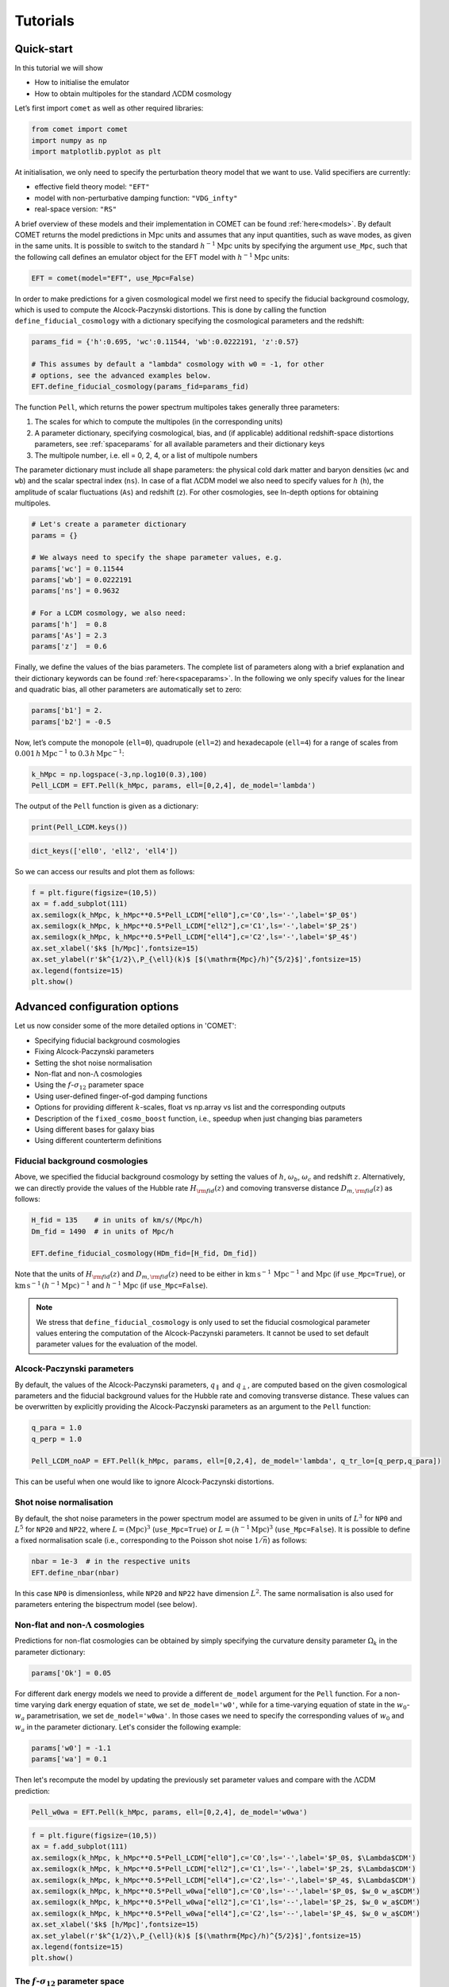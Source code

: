 .. _examples:

Tutorials
=========


Quick-start
-----------


In this tutorial we will show

- How to initialise the emulator
- How to obtain multipoles for the standard :math:`\Lambda`\ CDM cosmology

Let’s first import ``comet`` as well as other required libraries:

.. code-block:: python

   from comet import comet
   import numpy as np
   import matplotlib.pyplot as plt

At initialisation, we only need to specify the perturbation theory model that we want to use. Valid specifiers are currently:

- effective field theory model: ``"EFT"``
- model with non-perturbative damping function: ``"VDG_infty"``
- real-space version: ``"RS"``

A brief overview of these models and their implementation in COMET can be found :ref:`here<models>`. By default COMET returns the model predictions in :math:`\mathrm{Mpc}` units and assumes that any input quantities, such as wave modes, as given in the same units. It is possible to switch to the standard :math:`h^{-1}\mathrm{Mpc}` units by specifying the argument ``use_Mpc``\ , such that the following call defines an emulator object for the EFT model with :math:`h^{-1}\mathrm{Mpc}` units:

.. code-block:: python

   EFT = comet(model="EFT", use_Mpc=False)

In order to make predictions for a given cosmological model we first need to specify the fiducial background cosmology, which is used to compute the Alcock-Paczynski distortions. This is done by calling the function ``define_fiducial_cosmology`` with a dictionary specifying the cosmological parameters and the redshift:

.. code-block:: python

   params_fid = {'h':0.695, 'wc':0.11544, 'wb':0.0222191, 'z':0.57}

   # This assumes by default a "lambda" cosmology with w0 = -1, for other
   # options, see the advanced examples below.
   EFT.define_fiducial_cosmology(params_fid=params_fid)

The function ``Pell``\ , which returns the power spectrum multipoles takes
generally three parameters:

#. The scales for which to compute the multipoles (in the corresponding units)
#. A parameter dictionary, specifying cosmological, bias, and (if applicable) additional redshift-space distortions parameters, see :ref:`spaceparams` for all available parameters and their dictionary keys
#. The multipole number, i.e. ell = 0, 2, 4, or a list of multipole numbers

The parameter dictionary must include all shape parameters: the physical cold
dark matter and baryon densities (\ ``wc`` and ``wb``\ ) and the scalar
spectral index (\ ``ns``\ ). In case of a flat :math:`\Lambda`\ CDM model we also need to specify values for :math:`h` (\ ``h``\ ), the amplitude of scalar
fluctuations (\ ``As``\ ) and redshift (\ ``z``\ ). For other cosmologies, see In-depth options for obtaining multipoles.

.. code-block:: python

   # Let's create a parameter dictionary
   params = {}

   # We always need to specify the shape parameter values, e.g.
   params['wc'] = 0.11544
   params['wb'] = 0.0222191
   params['ns'] = 0.9632

   # For a LCDM cosmology, we also need:
   params['h']  = 0.8
   params['As'] = 2.3
   params['z']  = 0.6

Finally, we define the values of the bias parameters. The complete list of parameters along with a brief explanation and their dictionary keywords can be found :ref:`here<spaceparams>`. In the following we only specify values for the linear and quadratic bias, all other parameters are automatically set to zero:

.. code-block:: python

   params['b1'] = 2.
   params['b2'] = -0.5

Now, let’s compute the monopole (\ ``ell=0``\ ), quadrupole (\ ``ell=2``\ )
and hexadecapole (\ ``ell=4``\ ) for a range of scales from
:math:`0.001\,h\,\mathrm{Mpc}^{−1}` to :math:`0.3\,h\,\mathrm{Mpc}^{−1}`:

.. code-block:: python

   k_hMpc = np.logspace(-3,np.log10(0.3),100)
   Pell_LCDM = EFT.Pell(k_hMpc, params, ell=[0,2,4], de_model='lambda')

The output of the ``Pell`` function is given as a dictionary:

.. code-block:: python

   print(Pell_LCDM.keys())

.. code-block:: python

   dict_keys(['ell0', 'ell2', 'ell4'])

So we can access our results and plot them as follows:

.. code-block:: python

   f = plt.figure(figsize=(10,5))
   ax = f.add_subplot(111)
   ax.semilogx(k_hMpc, k_hMpc**0.5*Pell_LCDM["ell0"],c='C0',ls='-',label='$P_0$')
   ax.semilogx(k_hMpc, k_hMpc**0.5*Pell_LCDM["ell2"],c='C1',ls='-',label='$P_2$')
   ax.semilogx(k_hMpc, k_hMpc**0.5*Pell_LCDM["ell4"],c='C2',ls='-',label='$P_4$')
   ax.set_xlabel('$k$ [h/Mpc]',fontsize=15)
   ax.set_ylabel(r'$k^{1/2}\,P_{\ell}(k)$ [$(\mathrm{Mpc}/h)^{5/2}$]',fontsize=15)
   ax.legend(fontsize=15)
   plt.show()

.. image:: images/fig01.png


Advanced configuration options
------------------------------

Let us now consider some of the more detailed options in 'COMET':

- Specifying fiducial background cosmologies
- Fixing Alcock-Paczynski parameters
- Setting the shot noise normalisation
- Non-flat and non-:math:`\Lambda` cosmologies
- Using the :math:`f`-:math:`\sigma_{12}` parameter space
- Using user-defined finger-of-god damping functions
- Options for providing different :math:`k`-scales, float vs np.array vs list and the corresponding outputs
- Description of the ``fixed_cosmo_boost`` function, i.e., speedup when just changing bias parameters
- Using different bases for galaxy bias
- Using different counterterm definitions


Fiducial background cosmologies
^^^^^^^^^^^^^^^^^^^^^^^^^^^^^^^

Above, we specified the fiducial background cosmology by setting the values of :math:`h`, :math:`\omega_b`, :math:`\omega_c` and redshift :math:`z`. Alternatively, we can directly provide the values of the Hubble rate :math:`H_ {\rm fid}(z)` and comoving transverse distance :math:`D_{m,\rm fid}(z)` as follows:

.. code-block:: python

   H_fid = 135    # in units of km/s/(Mpc/h)
   Dm_fid = 1490  # in units of Mpc/h

   EFT.define_fiducial_cosmology(HDm_fid=[H_fid, Dm_fid])

Note that the units of :math:`H_{\rm fid}(z)` and :math:`D_{m,\rm fid}(z)` need to be either in :math:`\mathrm{km}\,\mathrm{s}^{-1}\,\mathrm{Mpc}^{-1}` and :math:`\mathrm{Mpc}` (if ``use_Mpc=True``\ ), or :math:`\mathrm{km}\,\mathrm{s}^{-1}\,(h^{-1}\mathrm{Mpc})^{-1}` and :math:`h^{-1}\mathrm{Mpc}` (if ``use_Mpc=False``\ ).

.. note::

  We stress that ``define_fiducial_cosmology`` is only used to set the fiducial cosmological parameter values entering the computation of the Alcock-Paczynski parameters. It cannot be used to set default parameter values for the evaluation of the model.


Alcock-Paczynski parameters
^^^^^^^^^^^^^^^^^^^^^^^^^^^

By default, the values of the Alcock-Paczynski parameters, :math:`q_{\parallel}` and :math:`q_{\perp}`, are computed based on the given cosmological parameters and the fiducial background values for the Hubble rate and comoving transverse distance. These values can be overwritten by explicitly providing the Alcock-Paczynski parameters as an argument to the ``Pell`` function:

.. code-block:: python

   q_para = 1.0
   q_perp = 1.0

   Pell_LCDM_noAP = EFT.Pell(k_hMpc, params, ell=[0,2,4], de_model='lambda', q_tr_lo=[q_perp,q_para])

This can be useful when one would like to ignore Alcock-Paczynski distortions.


Shot noise normalisation
^^^^^^^^^^^^^^^^^^^^^^^^

By default, the shot noise parameters in the power spectrum model are assumed to be given in units of :math:`L^3` for ``NP0`` and :math:`L^5` for ``NP20`` and ``NP22``\ , where :math:`L = (\mathrm{Mpc})^3` (\ ``use_Mpc=True``\ ) or :math:`L = (h^{-1}\mathrm{Mpc})^3` (\ ``use_Mpc=False``\ ). It is possible to define a fixed normalisation scale (i.e., corresponding to the Poisson shot noise :math:`1/\bar{n}`) as follows:

.. code-block:: python

   nbar = 1e-3  # in the respective units
   EFT.define_nbar(nbar)

In this case ``NP0`` is dimensionless, while ``NP20`` and ``NP22`` have dimension :math:`L^2`. The same normalisation is also used for parameters entering the bispectrum model (see below).


Non-flat and non-:math:`\Lambda` cosmologies
^^^^^^^^^^^^^^^^^^^^^^^^^^^^^^^^^^^^^^^^^^^^

Predictions for non-flat cosmologies can be obtained by simply specifying the curvature density parameter :math:`\Omega_k` in the parameter dictionary:

.. code-block:: python

   params['Ok'] = 0.05

For different dark energy models we need to provide a different ``de_model`` argument for the ``Pell`` function. For a non-time varying dark energy equation of state, we set ``de_model='w0'``\ , while for a time-varying equation of state in the :math:`w_0`-:math:`w_a` parametrisation, we set ``de_model='w0wa'``. In those cases we need to specify the corresponding values of :math:`w_0` and :math:`w_a` in the parameter dictionary. Let's consider the following example:

.. code-block:: python

   params['w0'] = -1.1
   params['wa'] = 0.1

Then let's recompute the model by updating the previously set parameter values and compare with the :math:`\Lambda`\ CDM prediction:

.. code-block:: python

   Pell_w0wa = EFT.Pell(k_hMpc, params, ell=[0,2,4], de_model='w0wa')

.. code-block:: python

   f = plt.figure(figsize=(10,5))
   ax = f.add_subplot(111)
   ax.semilogx(k_hMpc, k_hMpc**0.5*Pell_LCDM["ell0"],c='C0',ls='-',label='$P_0$, $\Lambda$CDM')
   ax.semilogx(k_hMpc, k_hMpc**0.5*Pell_LCDM["ell2"],c='C1',ls='-',label='$P_2$, $\Lambda$CDM')
   ax.semilogx(k_hMpc, k_hMpc**0.5*Pell_LCDM["ell4"],c='C2',ls='-',label='$P_4$, $\Lambda$CDM')
   ax.semilogx(k_hMpc, k_hMpc**0.5*Pell_w0wa["ell0"],c='C0',ls='--',label='$P_0$, $w_0 w_a$CDM')
   ax.semilogx(k_hMpc, k_hMpc**0.5*Pell_w0wa["ell2"],c='C1',ls='--',label='$P_2$, $w_0 w_a$CDM')
   ax.semilogx(k_hMpc, k_hMpc**0.5*Pell_w0wa["ell4"],c='C2',ls='--',label='$P_4$, $w_0 w_a$CDM')
   ax.set_xlabel('$k$ [h/Mpc]',fontsize=15)
   ax.set_ylabel(r'$k^{1/2}\,P_{\ell}(k)$ [$(\mathrm{Mpc}/h)^{5/2}$]',fontsize=15)
   ax.legend(fontsize=15)
   plt.show()

.. image:: images/fig02.png


The :math:`f`-:math:`\sigma_{12}` parameter space
^^^^^^^^^^^^^^^^^^^^^^^^^^^^^^^^^^^^^^^^^^^^^^^^^

When calling the ``Pell`` function for a specific dark energy model, it ignores any potential values of ``s12``\ , ``q_tr``\ , ``q_lo`` and ``f`` in the parameter dictionary and instead converts the $\Lambda$CDM parameters to the :math:`\sigma_{12}` parameter space. The internal values of those parameters (which can be accessed via ``EFT.params``\ ) have therefore been updated:

.. code-block:: python

   # s12, q_tr, q_lo and f are computed internally!
   EFT.params

.. code-block:: python

   {'wc': 0.11544,
   'wb': 0.0222191,
   'ns': 0.9632,
   's12': 0.5644811904905519,
   'f': 0.7025465611424653,
   'b1': 2.0,
   'b2': -0.5,
   'g2': 0.0,
   'g21': 0.0,
   'c0': 0.0,
   'c2': 0.0,
   'c4': 0.0,
   'cnlo': 0.0,
   'NP0': 0.0,
   'NP20': 0.0,
   'NP22': 0.0,
   'NB0': 0.0,
   'MB0': 0.0,
   'h': 0.8,
   'As': 2.3,
   'Ok': 0.05,
   'w0': -1.1,
   'wa': 0.1,
   'z': 0.6,
   'q_tr': 1.081799699202137,
   'q_lo': 1.045999542223697}

If we want to use the :math:`f`-:math:`\sigma_{12}` parameter space directly, we need to provide explicit values for ``s12``\ , ``f``\ , ``q_lo`` (:math:`q_{\parallel}`) and ``q_tr`` (:math:`q_{\perp}`). As an example, let's redefine our parameter values:

.. code-block:: python

   # For predictions using the RSD parameter space we also need to specify values for the following four parameters, e.g.
   params['s12']  = 0.6
   params['q_lo'] = 1.1
   params['q_tr'] = 0.9
   params['f']    = 0.7

   Pell_s12 = EFT.Pell(k_hMpc, params, ell=[0,2,4])

.. note::

   When computing the multipoles using the :math:`\sigma_{12}` parameter space and in :math:`h^{-1}\mathrm{Mpc}` units, we need to specify a fiducial value for the Hubble rate (provided in the parameter dictionary). This is required to convert the native emulator output from :math:`\mathrm{Mpc}` to :math:`h^{-1}\mathrm{Mpc}` units.

.. code-block:: python

   f = plt.figure(figsize=(10,5))
   ax = f.add_subplot(111)
   ax.semilogx(k_hMpc, k_hMpc**0.5*Pell_LCDM["ell0"],c='C0',ls='-',label='P0')
   ax.semilogx(k_hMpc, k_hMpc**0.5*Pell_LCDM["ell2"],c='C1',ls='-',label='P2')
   ax.semilogx(k_hMpc, k_hMpc**0.5*Pell_LCDM["ell4"],c='C2',ls='-',label='P4')
   ax.semilogx(k_hMpc, k_hMpc**0.5*Pell_s12["ell0"],c='C0',ls='--')
   ax.semilogx(k_hMpc, k_hMpc**0.5*Pell_s12["ell2"],c='C1',ls='--')
   ax.semilogx(k_hMpc, k_hMpc**0.5*Pell_s12["ell4"],c='C2',ls='--')
   ax.set_xlabel('$k$ [h/Mpc]',fontsize=15)
   ax.set_ylabel(r'$k^{1/2}\,P_{\ell}(k)$ [$(\mathrm{Mpc}/h)^{5/2}$]',fontsize=15)
   ax.legend(fontsize=15)
   plt.show()

.. image:: images/fig03.png


User-defined finger-of-god damping functions
^^^^^^^^^^^^^^^^^^^^^^^^^^^^^^^^^^^^^^^^^^^^

By default, the ``VDG_infty`` model applies a damping function to the power spectrum and bispectrum (see below) that is derived by the resummation of quadratic non-linearities and which depends on the parameter ``'avir'``\ . However, the user may supply their own damping function via the argument ``W_damping`` in the function ``Pell``\ . The corresponding function must be defined with two arguments for the scale :math:`k`  and the cosine :math:`\mu` of the angle between the wave vector and the line of sight. For instance, to define a Lorentzian damping function we can proceed as follows:

.. code-block:: python

   # Let's set up the VDG model first:
   VDG = comet(model='VDG_infty', use_Mpc=False)
   VDG.define_fiducial_cosmology(params_fid=params_fid)

   # Define Lorentzian damping function
   def W_Lorentzian(k, mu):
       sigma_v = VDG.params['avir'] # define velocity dispersion as a free parameter (reusing "avir")
       x = k * mu * VDG.params['f'] * sigma_v
       return 1.0 / (1.0 + x**2)

.. hint::

   Note that model parameters can be accessed through the internal parameter dictionary of the VDG emulator object. It is (currently) not possible to define new model parameters, but existing parameters can be reused (if they are not used anywhere else in the model). When not using the default damping function, the parameter ``'avir'`` is not required, so in the example above, we instead use it to allow for fits of the velocity dispersion.

We can now obtain predictions of the power spectrum multipoles with the Lorentzian damping function with the following call:

.. code-block:: python

   Pell_Lorentizan = VDG.Pell(k_hMpc, params, ell=[0,2,4], de_model='lambda',
                              W_damping=W_Lorentzian)


Providing different :math:`k`-scales
^^^^^^^^^^^^^^^^^^^^^^^^^^^^^^^^^^^^

There are multiple options for specifying the scales for which to compute the multipoles: if given as a number or Numpy array all specified multipoles will be computed for those scales, if given as a list, however, then the first entry of the list is evaluated for the first multipole, the second for the second multipole, etc.

We can output at a single scale and single multipole number, e.g. for the quadrupole at :math:`k = 0.1\,h\,\mathrm{Mpc}^{-1}`:

.. code-block:: python

   EFT.Pell(0.1, params, ell=2)

.. code-block:: python

   {'ell2': array([12734.58552054])}

Or for various multipoles and multiple scales:

.. code-block:: python

   EFT.Pell(np.array([0.1,0.2,0.3]), params, ell=[0,2,4])

.. code-block:: python

   {'ell0': array([21993.36193293,  8421.42627781,  5055.15969128]),
    'ell2': array([12734.58552054,  7163.04358551,  5357.26768927]),
    'ell4': array([3027.98356766, 2244.35964221, 1870.99204263])}

Or at different scales for different multipoles (providing a list of numbers or Numpy arrays):

.. code-block:: python

   EFT.Pell([np.array([0.1,0.2]),0.3], params, ell=[0,4])

.. code-block:: python

   {'ell0': array([21993.36193293,  8421.42627781]),
    'ell4': array([1870.99204263])}

.. note::

   In case ``kmax`` is given as a list, its length must match the length of the specified multipoles (\ ``ell``\ ).

.. hint::

   Performance-wise it is advisable to compute all required multipoles and scales via the same function call (i.e., avoid calling ``Pell`` for individual wavemodes).


Speed-up with fixed cosmological parameters
^^^^^^^^^^^^^^^^^^^^^^^^^^^^^^^^^^^^^^^^^^^

It is a common task to test the models at fixed cosmological parameters, and in that case COMET provides the function ``Pell_fixed_cosmo_boost``\ , which accelerates the model computation. It computes all individual model contributions, which are kept fixed as long as the cosmological parameters are not changed, such that changing the bias parameters only is sped up drastically. In the following cells the differences on time can be seen, which reflects a speed up of around 3 orders of magnitude.

.. code-block:: python

   %timeit EFT.Pell(k_hMpc, params, ell=[0,2,4], de_model="lambda")

.. code-block:: python

   5.19 ms ± 8.59 µs per loop (mean ± std. dev. of 7 runs, 100 loops each)

.. code-block:: python

   %timeit EFT.Pell_fixed_cosmo_boost(k_hMpc, params, ell=[0,2,4], de_model="lambda")

.. code-block:: python

   9.46 µs ± 10.3 ns per loop (mean ± std. dev. of 7 runs, 100,000 loops each)

.. note::

   Since the computation of all the individual contributions takes more time than the direct evaluation of the multipoles, this is really only useful at fixed cosmological parameters (or for samplers that can exploit a speed hierarchy).


Using different bases for galaxy bias
^^^^^^^^^^^^^^^^^^^^^^^^^^^^^^^^^^^^^

By default COMET uses the galaxy bias expansion proposed in Eggemeier et al. (2019), but it is also possible to specify bias parameters of two other bases from:

- Assassi et al. (2014), used e.g. in the analysis by Ivanov et al. (2019)
- d'Amico et al. (2019)

The bias basis is defined at initialisation using the argument ``bias_basis``\ , which can take the strings ``"EggScoSmi"`` (for the Eggemeier et al. basis), ``"AssBauGre"`` (for the Assassi et al. basis), or ``"AmiGleKok"`` (for the D'Amico et al. basis). It is also possible to change the bias basis later via the function ``change_bias_basis``\ , e.g.:

.. code-block:: python

   EFT.change_bias_basis("AssBauGre")

Changing the bias basis changes the parameter dictionary keys that need to be provided. The full list of available bias keys can be printed as follows:

.. code-block:: python

   print(EFT.bias_params_list)

.. code-block:: python

   ['b1', 'b2', 'bG2', 'bGam3', 'c0', 'c2', 'c4', 'cnlo', 'NP0', 'NP20', 'NP22', 'NB0', 'MB0']

In this case we now need to provide values for ``'bG2'`` and ``'bGam3'``\ , i.e., parameters for ``'g2'`` and ``'g21'`` are now ignored. In case of the d'Amico et al. basis we have:

.. code-block:: python

   EFT.change_bias_basis("AmiGleKok")
   print(EFT.bias_params_list)

.. code-block:: python

   ['b1t', 'b2t', 'b3t', 'b4t', 'c0', 'c2', 'c4', 'cnlo', 'NP0', 'NP20', 'NP22', 'NB0', 'MB0']

Let's change back to the default for the remainder of the tutorial:

.. code-block:: python

   EFT.change_bias_basis("EggScoSmi")


Using different bases for counterterms
^^^^^^^^^^^^^^^^^^^^^^^^^^^^^^^^^^^^^^

Apart from a different basis for galaxy bias, it is also possible to use a different definition of the counterterm parameters. This can either be done by providing the argument ``counterterm_basis`` at initialisation, or at any later point by calling the function ``change_counterterm_basis``. The currently supported specifiers are either:

- ``"Comet"``: default choice, corresponds to definitions given in Eggemeier et al. 2023, 2025
- ``"ClassPT"``: definitions adopted by the Class-PT code (Chudaykin et al. 2020)

.. note::

  Unlike for the different bias parameter bases above, the dictionary keywords for the counterterms remain the same when switching basis. However, the parameter values of the input dictionary are converted to the Comet definitions, which means the internal parameter values might differ from those given as input.



Beyond :math:`P_{\ell}` predictions
-----------------------------------

In the following we demonstrate a number of additional outputs that COMET can provide. Specifically:

- The linear power spectrum, with and without infra-red resummation
- The tree-level bispectrum multipoles

Linear power spectrum
^^^^^^^^^^^^^^^^^^^^^

The linear power spectrum (no infra-red resummation; simply the emulated CAMB output) can be obtained from the function ``PL``\ , while the linear power spectrum with damped BAO wiggles (infra-red resummation) can be obtained from the function ``Pdw`` (note: this is not the smooth, no-wiggle power spectrum). The arguments are identical to those of ``Pell`` with the exception that we no longer need to specify a multipole number.

.. code-block:: python

   k = np.logspace(-3,np.log10(0.4),300)
   Pdw = EFT.Pdw(params=params, k=k, de_model='lambda')
   PL = EFT.PL(params=params, k=k, de_model='lambda')

Let's plot the ratio of the de-wiggled linear power spectrum over the linear power spectrum:

.. code-block:: python

   f = plt.figure(figsize=(10,5))
   ax = f.add_subplot(111)
   ax.semilogx(k, Pdw/PL,c='C0',ls='-')
   ax.set_xlabel('$k$ [h/Mpc]',fontsize=15)
   ax.set_ylabel(r'$P_{\rm dw}(k)/P_{L}(k)$',fontsize=15)
   plt.show()

.. image:: images/fig04.png


Tree-level bispectrum
^^^^^^^^^^^^^^^^^^^^^

COMET can also output the tree-level bispectrum (in real-space, for the ``RS`` model) and its multipoles (in redshift-space, for the ``EFT`` and ``VDG_infty`` model). These predictions are not emulated, but computed from the emulated de-wiggled power spectrum directly. For that purpose we provide the function ``Bell`` and in order to demonstrate its usage let's first generate a set of triangle configurations:

.. code-block:: python

   k_hMpc_lin = np.arange(0.005, 0.3, 0.005)
   tri =[]
   for i1,k1 in enumerate(k_hMpc_lin):
       for i2,k2 in enumerate(k_hMpc_lin[:i1+1]):
           for i3,k3 in enumerate(k_hMpc_lin[:i2+1]):
               if k2 + k3 >= k1:
                   tri.append([k1, k2, k3])
   tri=np.asarray(tri)

The ``Bell`` function has the same arguments and functionality as the analogous ``Pell`` function for the power spectrum. However, it expects the triangle configurations to be always specified as a Numpy array containing :math:`k_1`, :math:`k_2`, :math:`k_3` (it is not possible to evaluate the multipoles for different triangles at the moment), and in addition it includes the argument ``kfun``\ , which is used for compressing the number of unique k-modes and is ideally chosen as a value that corresponds closely to the spacing between configurations (e.g. the bin-width for measured data), but must not be much larger. If in doubt, use a value much smaller than the typical spacing.

.. code-block:: python

   params['h'] = 0.69
   params['z'] = 0.57
   Bell = EFT.Bell(tri, params=params, ell=[0,2,4], de_model='lambda', kfun=0.005)

.. note::

   The very first call of ``Bell`` for a given set of configurations can take a little longer (depending on the total number of triangle configurations) as some lookup-tables are generated. All subsequent calls, even with changing cosmological parameters, are then much faster. That implicitly means that one should avoid calling ``Bell`` multiple times with different triangle configurations, but once for all triangle configurations.

.. code-block:: python

    fig, axs = plt.subplots(3,1, figsize=(10,5), sharex=True,)
    for i in range(3):
        axs[i].semilogy(np.arange(tri.shape[0]), Bell["ell"+str(2*i)],c='C'+str(2*i),ls='-')
        axs[i].set_ylabel(f'$B_{i*2}(k)$',fontsize=15)

    fig.tight_layout()
    plt.subplots_adjust(wspace=0, hspace=0)
    axs[-1].set_xlabel('Triangle index - $k$ [h/Mpc]',fontsize=15)
    plt.show()

.. image:: images/fig_bispectrum.png

As in case of the power spectrum, it is possible to specify user-defined damping functions in the ``VDG_infty`` model. As arguments, it requires the list of triangle configurations, as well as (separately) the cosines of the angles between the three wave vectors and the line of sight. For example, for a Lorentzian damping function one can define:

.. code-block:: python

    def WB_Lorentzian(tri, mu1, mu2, mu3):
       kmu1, kmu2, kmu3 = VDG.get_kmu_products(tri, mu1, mu2, mu3)
       x2 = ((kmu1)**2 + (kmu2)**2 + (kmu3)**2) * (VDG.params['f'] * VDG.params['avirB'])**2
      return 1.0 / (1.0 + 0.5*x2)

.. note::

  The products between the wave modes :math:`k_i` and the cosines :math:`\mu_i` are required in a specific format. For that purpose, one can use the provided ``get_kmu_products`` function.

In case of the EFT model, COMET provides two different counterterm prescriptions, which are either based on the definition in `Ivanov et al. 2022 <https://doi.org/10.1103/PhysRevD.105.063512>`_ or Eggemeier et al. 2025. The default option is the latter, which defines a single counterterm parameter ``'cnloB'``\ . The former prescription can be enabled by calling the function

.. code-block:: python

   EFT.change_cnloB_type(type='IvaPhiNis')

in which case two counterterm parameters, ``'cB1'`` and ``'cB2'``\ , can be specified (see also :ref:`here<spaceparams>`). To switch back to the default, one can call the same function with the specifier ``'EggLeeSco'``\ :

.. code-block:: python

   EFT.change_cnloB_type(type='EggLeeSco')



Covariance matrices
-------------------

Apart from the power spectrum and bispectrum multipoles COMET can also generate (Gaussian) covariance matrices for each of these statistics. The call structure follows that of ``Pell``, having in common the arguments for scales, parameters, multipole numbers, and dark energy model. In addition, we need to specify a binwidth ``dk`` and volume (both of which need to be given in the respective units for which the emulator is configured in), for example:

.. code-block:: python

   dk_hMpc = 0.005
   k_hMpc_lin = np.arange(0.001, 0.3, dk_hMpc)
   vol_hMpc = 3e9

.. code-block:: python

   Cov_hMpc = EFT.Pell_covariance(k_hMpc_lin, params, ell=[0,2,4], dk=dk_hMpc, volume=vol_hMpc)

.. code-block:: python

   plt.figure(figsize=(9,6))
   plt.title(r"")
   plt.title(r"Correlation Matrix")
   var_inv = np.diag(1./np.sqrt(np.diag(Cov_hMpc)))
   R_hMpc = var_inv @ Cov_hMpc @ var_inv
   plt.imshow(R_hMpc,cmap='magma_r')
   plt.show()

.. image:: images/fig05.png

The argument specifying the scales provides the same functionality as for ``Pell``\ , that is, it can either be given as a number or Numpy array, in which case all specified multipoles are evaluated for the same scales, or a list of numbers/Numpy arrays, in which case the first entry is evaluated for the first multipole in ``ell`` etc.

When explicitly specifying a dark energy model, it is also possible (as an alternative to providing the volume via the ``volume`` argument) to provide minimum and maximum redshifts, ``zmin`` and ``zmax``\ , a sky fraction ``fsky``\ , and a volume scaling factor ``volfac`` (by default set to 1), such that the volume is computed in accordance with the given cosmological model. For example:

.. code-block:: python

   Cov_hMpc_LCDM = EFT.Pell_covariance(
                           k_hMpc,
                           params,
                           ell=[0,2,4],
                           dk=2*np.pi/3780,
                           zmin=params['z']-0.1,
                           zmax=params['z']+0.1,
                           fsky=15000./(360**2/np.pi),
                           volfac=1,
                           de_model="lambda",
                   )

As a further extension, in the case when using measurements from a periodic box that have been averaged over different lines of sight, we have added the averaging corrections for the covariance matrix. We have created the flags ``avg_cov`` (set to ``False`` by default) and ``avg_los`` (set to 3 by default) for the ``Pell_covariance`` function, so that when ``avg_cov=True`` it by default will compute the average along the three perpendicular axes (x,y,z), but it is also possible to average over just 2 directions. Note that this computation is quite slow since it involves a different  integral for each k-bin, it may be optimised in the future.

Similarly, we can compute the Gaussian covariance matrix of the bispectrum using the function ``Bell_covariance``. Apart from the first argument, which specifies the triangle configurations (or a list of configurations for different multipoles), the arguments are identical to those of ``Pell_covariance``. In addition, one can also specify ``kfun`` as in case of ``Bell`` (see above), which by default is set to the bin width ``dk``. Let us compute the bispectrum covariance matrix for a reduced set of triangle configurations with different scale cuts for the monopole, quadrupole, and hexadecapole:

.. code-block:: python

  id0p1 = np.where(tri[:,0] < 0.1)
  id0p06 = np.where(tri[:,0] < 0.06)
  id0p03 = np.where(tri[:,0] < 0.03)

  # using the same scale cut for all multipoles
  Cov_Bisp_hMpc = EFT.Bell_covariance(tri[id0p1], params, ell=[0,2,4], dk=0.005, de_model='lambda',
                                      kfun=0.005, volume=3e9)

  # using different scale cuts
  Cov_Bisp_hMpc_diff_scale_cut = EFT.Bell_covariance([tri[id0p1],tri[id0p06],tri[id0p03]], params, ell=[0,2,4], dk=0.005, de_model='lambda',
                                      kfun=0.005, volume=3e9)

In the Gaussian approximation each block in the bispectrum covariance matrix is diagonal. Let's plot these diagonals as a function of the triangle configuration index:

.. code-block:: python

  fig, axs = plt.subplots(2,3, figsize=(10,5), sharex=True, sharey=True)

  ntri = id0p1[0].shape[0]

  labels = ['$C_{00}$', '$C_{22}$', '$C_{44}$', '$C_{02}$', '$C_{04}$', '$C_{24}$']
  colors = ['C0','C1','C2','C3','C4','C5']
  for i in range(3):
      axs[0,i].semilogy(np.arange(ntri), np.diag(Cov_Bisp_hMpc[i*ntri:(i+1)*ntri,i*ntri:(i+1)*ntri]), c=colors[i], label=labels[i])
      axs[0,i].legend(fontsize=15)

  n = 0
  for i in range(2):
      for j in range(i,3):
          if i != j:
              axs[1,n].semilogy(np.arange(ntri), np.diag(Cov_Bisp_hMpc[i*ntri:(i+1)*ntri,j*ntri:(j+1)*ntri]), c=colors[n+3], label=labels[n+3])
              axs[1,n].legend(fontsize=15)
              axs[1,n].set_xlabel('Triangle Index',fontsize=15)
              n += 1

  fig.tight_layout()
  plt.subplots_adjust(wspace=0, hspace=0)

.. image:: images/fig08.png

.. hint::

  Note that both, ``Pell_covariance`` and ``Bell_covariance``, allow also to specify the number of fundamental modes and fundamental triangles per bin, respectively. This is possible by using the optional arguments ``Nmodes`` and ``Ntri``, which should be an array of the same length as either `k` or ```tri`` (and if either of these is given as a list, it should match the length of the longest entry in the list of scales or triangle configurations). If not provided, the following approximations are assumed when computing the covariance matrix:

  .. math::

    N_{\rm modes} \approx \frac{V}{6 \pi^2}\,\left[\left(k+\frac{\Delta k}{2}\right)^3 - \left(k-\frac{\Delta k}{2}\right)^3\right]\,, \\[1.5em]
    N_{\rm tri} \approx \frac{V^2}{8 \pi^4}\,k_1\,k_2\,k_3\,\Delta k^3\,.



Binning and discreteness effects
--------------------------------

Power spectrum
^^^^^^^^^^^^^^

Power spectrum multipoles are estimated in Fourier space from discrete grids of wave vectors, which means that a given multipole at scale :math:`k` is an average over the discrete set of wave vectors :math:`\mathbf{q}` whose magnitude falls into the spherical shell defined by :math:`k - \Delta k/2 \leq |\mathbf{q}| \leq k + \Delta k/2`. This leads to differences from the theory predictions, which (per default) assume continuous wave vectors and infinitesimally thin shells (:math:`\Delta k \to 0`). However, the discreteness and finite bin width effects can be accounted for by averaging the anisotropic theory power spectrum over the same set of modes as those that are averaged over when performing the measurements.

In COMET, this can be done by specifying a binning dictionary, when calling ``Pell`` or ``Pell_fixed_cosmo_boost``. In order to compute the set of discrete modes, it is necessary to know the size (i.e., the fundamental frequency) of the Fourier grid used for the measurements, as well as the bin width. These can be specified via the keys ``'kfun'`` and ``'dk'`` in the binning dictionary. For example:

.. code-block:: python

   binning = {'kfun':0.005, 'dk':0.005}

   k = 0.005 + np.arange(80)*0.005
   Pell_discrete = EFT.Pell(k, params, [0,2,4], 'lambda', binning=binning)

.. note::

   When calling ``Pell`` with the binning dictionary, the wavemodes specified via the argument ``k`` are assumed to be the bin centres.

.. hint::

   Calling ``Pell`` for the first time with the binning dictionary takes a while longer as COMET has to find the set of discrete modes first. Subsequent calls (provided that the binning options or the maximum bin centre have not been changed) are much faster.

A common approximation to account for the finite bin width is to evaluate the power spectrum multipoles at the so-called effective wave modes, which are weighted averages over the discrete modes in a given bin. If one wants to evaluate the power spectrum multipoles at those effective modes, one can specify the additional key ``'effective':True`` (``False`` by default) in the binning dictionary; the wave modes specified via ``k`` are still supposed to correspond to the bin centres in this case.

.. code-block:: python

   Pell_discrete_eff = EFT.Pell(k, params, [0,2,4], 'lambda',
                                binning={'kfun':0.005, 'dk':0.005, 'effective':True})

Let's compare the two sets of predictions:

.. code-block:: python

   f = plt.figure(figsize=(10,5))
   ax = f.add_subplot(111)

   ax.plot(k, k*Pell_discrete['ell0'], 'o', c='C0', mfc='none', ms=3.5, label='discrete')
   ax.plot(k, k*Pell_discrete['ell2'], 'o', c='C1', mfc='none', ms=3.5)
   ax.plot(k, k*Pell_discrete['ell4'], 'o', c='C2', mfc='none', ms=3.5)

   ax.plot(k, k*Pell_discrete_eff['ell0'], c='C0', label='effective')
   ax.plot(k, k*Pell_discrete_eff['ell2'], c='C1')
   ax.plot(k, k*Pell_discrete_eff['ell4'], c='C2')

   ax.legend()
   ax.set_xlabel('$k$ [$h/\mathrm{Mpc}$]',fontsize=15)
   ax.set_ylabel('$k\,P_{\ell}(k)$ [$(h/\mathrm{Mpc})^2$]',fontsize=15)

.. image:: images/fig_discreteness_effect.png


Bispectrum
^^^^^^^^^^

COMET also provides the possibility to correct for binning and discreteness effects in the bispectrum, using the approximation introduced in Eggemeier et al. 2025. Like for the power spectrum, the user can call the ``Bell`` function with a binning dictionary. However, there are a number of additional options available, which are summarised below:

.. code-block:: python

   binning = {
      'kfun':0.005,                  # fundamental frequency of Fourier grid
      'dk':0.015,                    # bin width
      'first_bin_centre':0.0075,     # k-mode of first bin centre
      'do_rounding':False,           # apply rounding to fundamental configurations: True(default)/False
      'decimals':[3,3],              # defines rounding precision, default: [3,3]
      'shape_limits':[0.999,2.001],  # defines for which triangle configurations the binning/discreteness corrections are computed, default: [0.999,1.15]
      'fiducial_cosmology':{         # defines for which fiducial cosmology the corrections are computed, default: Planck2018 + redshift in parameter dictionary
         'h': 0.7, 'wc': 0.12,
         'wb': 0.022, 'ns': 0.96,
         'As': 2.2, 'w0': -1.0,
         'wa': 0.0, 'z': 0.5
      },
      'filename_root_kernels':'test' # filename root to store binned tables
   }

With the settings above, it is possible to define the triangle configurations for which the binning and discreteness corrections are being computed, as well as the efficiency (at the expense of accuracy).  The ``'shape_limits'`` property allows the user to specify a tuple of numbers ``[a,b]``\ , which select the following triangle configurations:

.. math::

   \frac{k_2+k_3}{k_1} < b \quad \land \quad \frac{k_2+k_3}{k_1} > a

In the following example with ``binning['shape_limits'] = [0.999,1.15]`` this corresponds to all triangle configurations between the two orange lines, i.e., triangle configurations that are closer to being equilateral (top right corner) are not considered for the binning correction.

.. code-block:: python

  f = plt.figure(figsize=(5,3))
  ax = f.add_subplot(111)

  x1 = np.linspace(0,0.5)
  x2 = np.linspace(0.5,1)

  ax.set_xticks(np.linspace(0,1,5))
  ax.set_xlabel(r'$k_3/k_1$')
  ax.set_xticklabels(['0.00','0.25','0.50','0.75','1.00'])
  ax.set_yticks(np.linspace(0.5,1,3))
  ax.set_ylabel(r'$k_2/k_1$')
  ax.plot(x1,1.-x1,c='k',lw=1)
  ax.plot(x2,x2,c='k',lw=1)
  ax.plot(np.concatenate((x1,x2)),np.ones(100),c='k',lw=1)
  ax.set_xlim(-0.05,1.05)
  ax.set_ylim(0.45,1.05)

  shape_limits = [0.999, 1.15]
  x3 = np.linspace(shape_limits[1]-1,shape_limits[1]/2)
  x4 = np.linspace(shape_limits[0]-1,shape_limits[0]/2)
  ax.plot(x3,shape_limits[1]-x3,c='C1',lw=3)
  ax.plot(x4,shape_limits[0]-x4,c='C1',lw=3)

.. image:: images/fig_triangle_01.png

If one intends to compute the binning and discreteness corrections for all triangle configurations instead, one should set ``binning['shape_limits'] = [0.999,2.001]``\ .

The properties ``'do_rounding'`` in combination with ``'decimals'`` can be used to reduce the number of fundamental triangles over which the theory predictions have to be averaged in order to improve efficiency. For ``binning['decimals'] = [d1, d2]`` the discrete :math:`k_1,\,k_2,\,k_3` and :math:`\mu_1,\,\mu_2,\,\mu_3` values are approximated as follows:

.. math::

   k_i &\approx \left\lfloor 10^{d_1}\,\frac{k_i}{\Delta k} \right\rceil \, 10^{-d_1}\,\Delta k \\[0.5em]
   \mu_i &\approx \left\lfloor 10^{d_2}\,\mu_i \right\rceil \, 10^{-d_2}

.. note::

   The COMET binning module constructs the list of triangle configurations based on the first bin centre, the binwdith (both given in the binning dictionary), and the maximum k-mode given in the ``tri`` array when calling ``Bell``. Currently, it assumes that the bin centres strictly form a closed triangle, i.e. :math:`k_1 \leq k_2 + k_3` for :math:`k_1 \geq k_2 \geq k_3`.

Depending on the number of triangle configurations, the identification of the fundamental triangles and the averaging of the bispectrum kernel functions can be computationally demanding. However, for a given fundamental frequency, bin width and maximum k-mode, this only has to be performed once, such that the subsequent evaluation of the bispectrum model is very fast. For that reason, COMET allows to store any required information, such that at any later time (e.g., after re-initialising COMET), the computationally demanding steps can be skipped. By specifying the property ``filename_root_kernels`` one can set the root for the files that are generated, and when calling ``Bell`` again with the same binning dictionary, COMET will try to look for any existing files.

.. note::

  This only works if *all* properties of the binning dictionary are **identical**. In particular, if files with a particular ``filename_root_kernels`` already exist, reusing the same name for a different set of binning options will lead to an error. In addition, the counterterm prescription that was used must also be identical.

Let's compare the bispectrum with and without the binning and discreteness corrections:

.. code-block:: python

  # define triangle configurations
  k_hMpc_lin = np.arange(0.005, 0.05, 0.005)
  tri =[]
  for i1,k1 in enumerate(k_hMpc_lin):
      for i2,k2 in enumerate(k_hMpc_lin[:i1+1]):
          for i3,k3 in enumerate(k_hMpc_lin[:i2+1]):
              if i2 + i3 >= i1 - k_hMpc_lin[0]/binning['dk']:
                  tri.append([k1, k2, k3])
  tri=np.asarray(tri)

  # let's evaluate with the parameters used in the fiducial cosmology
  # (this means the binning/discreteness correction is exact)
  for p in binning['fiducial_cosmology']:
      params[p] = binning['fiducial_cosmology'][p]

  # evaluate bispectrum at the bin centres
  Bell = EFT.Bell(tri, params, [0,2], 'lambda', kfun=0.005)

  # evaluate bispectrum at the bin centres including the binning and discreteness corrections (this may take a few minutes)
  Bell_discrete = EFT.Bell(tri, params, [0,2], 'lambda', kfun=0.005, binning=binning)

.. image:: images/fig_bisp_centre_vs_discrete_02.png

As for the power spectrum, one can let COMET compute the effective triangle configurations for a given set of bin centres by adding ``binning['effective'] = True`` to the binning dictionary.

.. warning::

  The bispectrum binning module requires the C++ library ``libgrid.so``, which is compiled upon installation of COMET. If the automatic compilation failed, COMET will still load, but without the capability to use the bispectrum binning corrections. See :ref:`here<installation>` on instructions on how the library may be installed manually, if necessary.

When using the binning option in case of the ``"VDG_infty"`` model, the damping function is automatically expanded perturbatively, as otherwise the computation is too costly when varying cosmological parameters (or parameters of the damping function). One then has two options: 1) using the counterterm parameter ``'cnloB'`` to describe the damping effect in the bispectrum, or 2) establishing a relation between ``'cnloB'`` and any parameters appearing in the damping function. In the following we demonstrate the latter approach.

.. code-block:: python

  from scipy.optimize import curve_fit

  # extend the range of triangle configurations to see an effect of the damping
  k_hMpc_lin = np.arange(binning['first_bin_centre'], 0.14, binning['dk'])
  tri =[]
  for i1,k1 in enumerate(k_hMpc_lin):
      for i2,k2 in enumerate(k_hMpc_lin[:i1+1]):
          for i3,k3 in enumerate(k_hMpc_lin[:i2+1]):
              if i2 + i3 >= i1 - binning['first_bin_centre']/binning['dk']:
                  tri.append([k1, k2, k3])
  tri=np.asarray(tri)

  # generate some realistic bispectrum covariance matrix
  Bell_cov = EFT.Bell_covariance(tri, params, [0,2], dk=binning['dk'], de_model='lambda',
                                 kfun=binning['kfun'], volume=3e9)

  def compute_sv_avir_mapping(EFT, VDG, tri, params_fid, kf, cov_matrix,
                              navirB, nsv, sv_min=2, sv_max=10):
      """
         This function fits the bispectrum multipoles (monopole and quadrupole) from an
         expansion of the damping function to predictions that originate from the exact
         damping function for a range of 'avirB' and 'sv' values.

         Parameters
         ----------
         EFT: PTEmu object
            Comet instance of the EFT model (with default bispectrum counterterm prescription)
         VDG: PTEmu object
            Comet instance of the VDG_infty model
         tri: numpy.array
            Array of triangle configurations
         params_fid: dictionary
            Fiducial cosmological parameters (and linear bias) to use for the calibration
         kf: float
            Fundamental frequency
         cov_matrix: numpy.array
            Covariance matrix for the bispectrum multipoles
         navirB: integer
            Number of bins in 'avirB'
         nsv: integer
            Number of bins in 'sv'
         sv_min: float
            Minimum 'sv' value
         sv_max: float
            Maximum 'sv' value

         Returns
         -------
         avirB_list: numpy.array
            List of covered 'avirB' values
         sv_list: numpy.array
            List of covered 'sv' values
         mapping: numpy.array
            Corresponding coefficients for the mapping to 'cnloB'
      """
      def Bapprox(tri, a):
          params['cnloB'] = -a*VDG.params['avirB']**1.75 - 0.5*VDG.params['sv']**1.75
          B = EFT.Bell(tri, params, ell=[0,2], de_model='lambda', kfun=kf)
          return np.hstack([B[m] for m in B.keys()])

      params = {}
      for p in ['wc','wb','ns','h','As','z']:
          params[p] = params_fid[p]
      params['b1'] = params_fid['b1']

      avirB_list = np.logspace(-2,np.log10(10),navirB)
      sv_list = np.linspace(sv_min,sv_max,nsv)
      mapping = np.zeros((navirB,nsv))
      for i,avirB in enumerate(avirB_list):
          for j,sv in enumerate(sv_list):
              params['avirB'] = avirB
              VDG.params['sv'] = sv
              Bref = VDG.Bell(tri, params, [0,2], 'lambda', kfun=kf)
              Bref = np.hstack([Bref[m] for m in Bref])
              popt, pcov = curve_fit(Bapprox, tri, Bref, sigma=cov_matrix)
              mapping[i,j] = popt
      return avirB_list, sv_list, mapping

  # this may take a few minutes; for realistic application one may want to
  # increase navirB and nsv
  avirB_list, sv_list, mapping = compute_sv_avir_mapping(EFT, VDG, tri, params, binning['kfun'], Bell_cov, 10, 10)

Let's plot the coefficients as a function of ``'sv'`` and ``'avirB'``:

.. code-block:: python

  plt.imshow((np.log(np.abs(mapping))))
  plt.ylabel('avirB',fontsize=15)
  plt.xlabel('sv',fontsize=15)

.. image:: images/fig_cnloB_coefficients_02.png

Once we have this mapping, we can spline it and provide it to the ``Bell`` function:

.. code-block:: python

  from scipy.interpolate import RegularGridInterpolator
  cnloB_spline = RegularGridInterpolator((avirB_list,sv_list), mapping)

  # Going back to the smaller triangle configuration grid
  k_hMpc_lin = np.arange(binning['first_bin_centre'], 0.05, binning['dk'])
  tri =[]
  for i1,k1 in enumerate(k_hMpc_lin):
      for i2,k2 in enumerate(k_hMpc_lin[:i1+1]):
          for i3,k3 in enumerate(k_hMpc_lin[:i2+1]):
              if i2 + i3 >= i1 - binning['first_bin_centre']/binning['dk']:
                  tri.append([k1, k2, k3])
  tri=np.asarray(tri)

  for p in binning['fiducial_cosmology']:
      params[p] = binning['fiducial_cosmology'][p]
  params['avirB'] = 4

  VDG.params['wc'] = 0.1 # to trigger re-evaluation of the emulators in the call below (so that the 'sv' value is updated)
  Bell_VDG = VDG.Bell(tri, params, [0,2], 'lambda', kfun=binning['kfun'])

  binning['filename_root_kernels'] = 'test_VDG' # need to use a different filename root
  Bell_VDG_discrete = VDG.Bell(tri, params, [0,2], 'lambda', kfun=binning['kfun'],
                               binning=binning, cnloB_mapping=cnloB_spline)

.. note::

  The procedure above is just meant for demonstration - its accuracy still requires validation, which should be checked for any given realistic application.



Working with data sets
----------------------


Loading data
^^^^^^^^^^^^

 We can load measurements of the power spectrum and bispectrum multipoles into COMET using the `define_data_set` function. This function takes first an identifier for the data set (`obs_id`; this can be anything, it will be used to reference the data) and any one of the following arguments:
- `stat`. Can either be `'powerspectrum'` or `'bispectrum'`; if not provided, `stat` is deduced from the number of columns in `bins` (see below).
- `bins`. In case of the power spectrum: 1d-array of k-modes corresponding to the measurements; in case of the bispectrum: 2d-array with three columns corresponding to the triangle configuration (:math:`k_1`, :math:`k_2`, :math:`k_3`) of the measurements.
- `signal`. The measurements of the power spectrum or bispectrum; the size of the first dimension must match the size of `bins`, and it is assumed that the first column corresponds to the monopole, the second to the quadrupole, and the third to the hexadecapole (one does not need to provide all three multipoles, i.e., one can provide only the monopole, or monopole + quadrupole, but one cannot leave out preceding multipoles).
- `cov`. The covariance matrix of the measurements, which must match the combined size of all given multipoles. If the dimension of `cov` is one-dimensional, it is assumed to be the diagonal of the covariance matrix.
- `theory_cov`. A flag that specifies whether the given covariance matrix was derived analytically or from a set of simulation measurements. In the latter case an Anderson-Hartlap correction is applied to the inverse, based on `n_realizations`.
- `n_realizations`. Number of realizations from which the covariance matrix was estimated, only used (and required) in case `theory_cov=False`.


 Let us load some mock power spectrum measurements:

.. code-block:: ptyhon
   data = np.loadtxt('mock_Pk_mean.dat')
   Cov = np.loadtxt('mock_Pk_cov.dat')

   k = data[:,0]
   P0 = data[:,1]
   P2 = data[:,3]
   P4 = data[:,5]

.. code-block:: python

   # Let's call this data set 'mock_Pk'
   EFT.define_data_set(obs_id='mock_Pk', bins=k, signal=np.array([P0,P2,P4]).T, cov=Cov, theory_cov=False, n_realizations=300)

We can access the data through ``EFT.data['mock_Pk']`` and check, for example, that the type of statistic was correctly identified (since it was provided above):

.. code-block:: python

   EFT.data['mock_Pk'].stat

Computing the :math:`\chi^2`
^^^^^^^^^^^^^^^^^^^^^^^^^^^^

Finally, we can let COMET directly compute :math:`\chi^2` values based on the provided data set, a given set of model parameters and range of scales.

To do so, we call the function ``chi2``\ , which takes as arguments the identifier of the data set, the parameter dictionary, a maximum k-mode value ``kmax``\ , a model argument ``de_model``. ``kmax`` can either be a number, in which case the same cutoff is applied for all multipoles, or a list of numbers for each individual multipole, as for the multipoles case. If the cutoff is zero (or smaller than the minimum scale of the observations) for a particular multipole, then it is excluded from the computation of the chi-square. ``kmax`` is also assumed to be in the units of the emulator. ``de_model`` can be one of the options specified before.

.. code-block:: python

   EFT.chi2(obs_id='mock_Pk',params=params, kmax=[0.30, 0.30, 0.30], de_model='lambda')

.. code-block:: python

   6754.176546673202

Moreover, in order to speed up the computation of the :math:`\chi^2`, in the same way as ``Pell_fixed_cosmo_boost`` function, we can specify the flag ``chi2_decomposition`` in order to avoid recomputing the quantities depending on cosmological parameters. Let's see how it works

.. code-block:: python

   %timeit EFT.chi2(obs_id='mock_Pk',params=params, kmax=[0.30, 0.30, 0.30], de_model='lambda', chi2_decomposition=False)

.. code-block:: python

   6.37 ms ± 153 µs per loop (mean ± std. dev. of 7 runs, 100 loops each)

.. code-block:: python

   %timeit EFT.chi2(obs_id='mock_Pk',params=params, kmax=[0.30, 0.30, 0.30], de_model='lambda', chi2_decomposition=True)

.. code-block:: python

   9.11 µs ± 20.6 ns per loop (mean ± std. dev. of 7 runs, 100,000 loops each)

It is also possible to compute the :math:`\chi^2` for multiple data sets by giving ``chi2`` a list of data identifiers. While in principle this could be useful to simultaneously analyse multiple power spectrum measurements at different redshifts, COMET currently does not support multiple parameter sets with different bias parameters, or at various redshifts (this will be possible in a future release). However, we can use this functionality to compute the joint :math:`\chi^2` of the power spectrum and bispectrum.

As an example, let's load some mock bispectrum data and store it in a new data container:

.. code-block:: python

   # data format: k1, k2, k3, B0, B0_var, B2, B2_var, B4, B4_var
   data = np.loadtxt('mock_Bk_mean.dat')

   EFT.define_data_set(obs_id='mock_Bk', bins=data[:,:3], signal=data[:,[3,5,7]], cov=np.hstack(data[:,[4,6,8]]), kfun=0.00166)

When providing a list of data identifiers, the ``kmax`` argument passed to ``chi2`` can be a dictionary of :math:`k_{\rm max}` values, where the keys must match the data identifiers. If not given as a dictionary, the same :math:`k_{\rm max}` is used for each of the data sets. The following call of `chi2` evaluates the :math:`\chi^2` for the power spectrum and bispectrum data sets, using the power spectrum monopole and quadrupole up to :math:`k_{\rm max} = 0.3` and :math:`0.25\,h\,\mathrm{Mpc}^{-1}`, respectively, and the bispectrum monopole and hexadecapole up to :math:`k_{\rm max} = 0.12` and :math:`0.05\,h\mathrm{Mpc}^{-1}`:

.. code-block:: python

   EFT.chi2(['mock_Pk','mock_Bk'], params, {'mock_Pk':[0.3,0.25,0.], 'mock_Bk':[0.12,0.0,0.05]}, de_model='lambda')

.. code-block:: python

   65495175908.83485

.. note::

   The option ``chi2_decomposition`` is currently not available for the bispectrum.


Convolution with survey window function
^^^^^^^^^^^^^^^^^^^^^^^^^^^^^^^^^^^^^^^

In order to compare the power spectrum model predictions to some actual measurements, we need to convolve with the survey window function. This can be done within COMET by providing a window function mixing matrix :math:`W_{\ell\ell'}(k,k')` that connects the convolved and unconvolved power spectra via a simple matrix multiplication (see e.g. d'Amico et al. 2019):


.. math::

  P_{W,\ell}(k) = W_{\ell\ell'}(k,k') \cdot P_{\ell'}(k')\,,

where the summation over multipole numbers is implicit.

The mixing matrix and the associated scales for which it has been computed, :math:`k` and :math:`k'`, can be specified via ``define_data_set`` using the arguments ``bins_mixing_matrix`` and ``W_mixing_matrix``. The former is a list, containing the arrays for :math:`k` and :math:`k'`. For example:

.. code-block:: python

   # Let's load some sample window function and k_prime values
   W = np.fromfile('mock_Pk_window_W.npy').reshape((216, 4854))
   k_prime = np.loadtxt('mock_Pk_window_kp.dat')

   # The mixing matrix was computed for the following k-scales
   k = np.arange(1,73)*2*np.pi/1500

   # Load everything into COMET using the same data identifier as before ('mock_Pk')
   EFT.define_data_set(obs_id='mock_Pk', bins_mixing_matrix=[k, k_prime], W_mixing_matrix=W)

We can now obtain the window-convolved power spectrum by passing the additional argument ``obs_id`` to ``Pell`` (the same functionality applies also to ``Pell_fixed_cosmo_boost``\ ) using the corresponding data identifier:

.. code-block:: python

   P_unconv = EFT.Pell(k, params, ell=[0,2,4], de_model='lambda')                  # unconvolved, equivalent with obs_id=None
   P_conv = EFT.Pell(k, params, ell=[0,2,4], de_model='lambda', obs_id='mock_Pk')  # convolved with window function for data set 'mock_Pk'

.. code-block:: python

   f = plt.figure(figsize=(10,5))
   ax = f.add_subplot(111)
   ax.plot(k, k*P_unconv['ell0'],c='C0',ls='-',label='$P_{0}$')
   ax.plot(k, k*P_conv['ell0'],c='C0',ls='--',label='$P_{W,0}$')
   ax.plot(k, k*P_unconv['ell2'],c='C1',ls='-',label='$P_{2}$')
   ax.plot(k, k*P_conv['ell2'],c='C1',ls='--',label='$P_{W,2}$')
   ax.plot(k, k*P_unconv['ell4'],c='C2',ls='-',label='$P_{4}$')
   ax.plot(k, k*P_conv['ell4'],c='C2',ls='--',label='$P_{W,4}$')
   ax.set_xlabel('$k$ [h/Mpc]',fontsize=15)
   ax.set_ylabel(r'$k\,P_{\ell}(k)$ [$(\mathrm{Mpc}/h)^{2}$]',fontsize=15)
   ax.legend(fontsize=15,ncol=3)

.. image:: images/fig07.png

We can also take the window function convolution into account when computing the :math:`\chi^2`. In that case we set the flag ``convolve_window=True`` (by default it is set to ``False``\ ):

.. code-block:: python

   EFT.chi2(obs_id='mock_Pk',params=params, kmax=[0.30, 0.30, 0.30], de_model='lambda', convolve_window=True)

This also works in combination with the option ``chi2_decomposition=True``.
